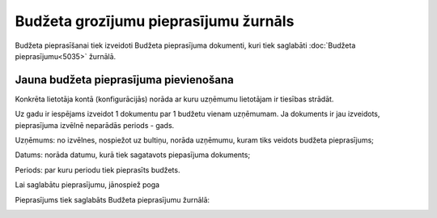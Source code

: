 .. 5039 Budžeta grozījumu pieprasījumu žurnāls****************************************** 
Budžeta pieprasīšanai tiek izveidoti Budžeta pieprasījuma dokumenti,
kuri tiek saglabāti :doc:`Budžeta pieprasījumu<5035>` žurnālā.



Jauna budžeta pieprasījuma pievienošana
+++++++++++++++++++++++++++++++++++++++

|images_ozols/24545.gif| Konkrēta lietotāja kontā (konfigurācijās)
norāda ar kuru uzņēmumu lietotājam ir tiesības strādāt.



|images_ozols/24545.gif| Uz gadu ir iespējams izveidot 1 dokumentu par
1 budžetu vienam uzņēmumam. Ja dokuments ir jau izveidots,
pieprasījuma izvēlnē neparādās periods - gads.



|images_ozols/26292.png|



Uzņēmums: no izvēlnes, nospiežot uz bultiņu, norāda uzņēmumu, kuram
tiks veidots budžeta pieprasījums;

Datums: norāda datumu, kurā tiek sagatavots piepasījuma dokuments;

Periods: par kuru periodu tiek pieprasīts budžets.

Lai saglabātu pieprasījumu, jānospiež poga |images_ozols/25799.png|

Pieprasījums tiek saglabāts Budžeta pieprasījumu žurnālā:



|images_ozols/26294.png|

.. |images_ozols/24545.gif| image:: images_ozols/24545.gif
    :scale: 100%

.. |images_ozols/24545.gif| image:: images_ozols/24545.gif
    :scale: 100%

.. |images_ozols/26292.png| image:: images_ozols/26292.png
    :scale: 100%

.. |images_ozols/25799.png| image:: images_ozols/25799.png
    :scale: 100%

.. |images_ozols/26294.png| image:: images_ozols/26294.png
    :scale: 100%

 